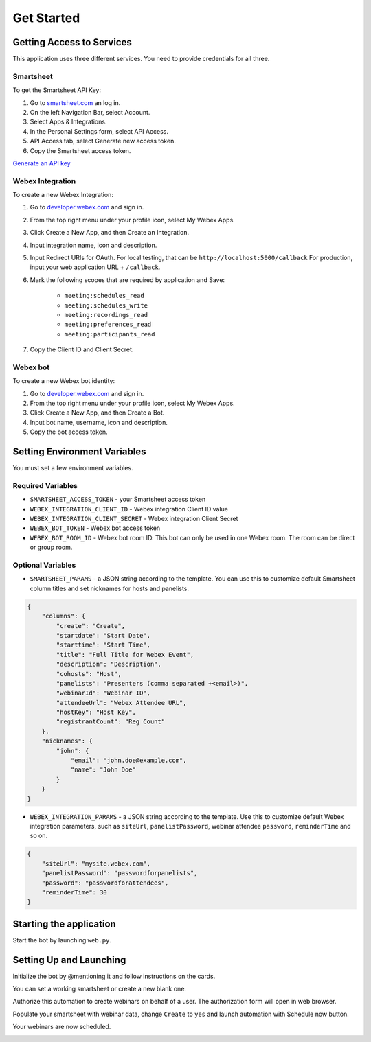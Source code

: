 ===========
Get Started
===========

Getting Access to Services
==========================
This application uses three different services. You need to provide credentials for all three.

Smartsheet
----------
To get the Smartsheet API Key:

#. Go to `smartsheet.com <https://www.smartsheet.com/>`_ an log in.
#. On the left Navigation Bar, select Account.
#. Select Apps & Integrations.
#. In the Personal Settings form, select API Access.
#. API Access tab, select Generate new access token.
#. Copy the Smartsheet access token.

`Generate an API key <https://help.smartsheet.com/articles/2482389-generate-API-key>`_

Webex Integration
-----------------
To create a new Webex Integration:

#. Go to `developer.webex.com <https://developer.webex.com/>`_ and sign in.
#. From the top right menu under your profile icon, select My Webex Apps.
#. Click Create a New App, and then Create an Integration.
#. Input integration name, icon and description.
#. Input Redirect URIs for OAuth. For local testing, that can be ``http://localhost:5000/callback`` For production, input your web application URL + ``/callback``.
#. Mark the following scopes that are required by application and Save:

    * ``meeting:schedules_read``
    * ``meeting:schedules_write``
    * ``meeting:recordings_read``
    * ``meeting:preferences_read``
    * ``meeting:participants_read``
#. Copy the Client ID and Client Secret.

Webex bot
---------
To create a new Webex bot identity:

#. Go to `developer.webex.com <https://developer.webex.com/>`_ and sign in.
#. From the top right menu under your profile icon, select My Webex Apps.
#. Click Create a New App, and then Create a Bot.
#. Input bot name, username, icon and description.
#. Copy the bot access token.


Setting Environment Variables
=====================
You must set a few environment variables.

Required Variables
------------------
* ``SMARTSHEET_ACCESS_TOKEN`` - your Smartsheet access token
* ``WEBEX_INTEGRATION_CLIENT_ID`` - Webex integration Client ID value
* ``WEBEX_INTEGRATION_CLIENT_SECRET`` - Webex integration Client Secret
* ``WEBEX_BOT_TOKEN`` - Webex bot access token
* ``WEBEX_BOT_ROOM_ID`` - Webex bot room ID. This bot can only be used in one Webex room. The room can be direct or group room.

Optional Variables
------------------
* ``SMARTSHEET_PARAMS`` - a JSON string according to the template. You can use this to customize default Smartsheet column titles and set nicknames for hosts and panelists.
.. code-block:: json

    {
        "columns": {
            "create": "Create", 
            "startdate": "Start Date", 
            "starttime": "Start Time", 
            "title": "Full Title for Webex Event", 
            "description": "Description",
            "cohosts": "Host",
            "panelists": "Presenters (comma separated +<email>)",
            "webinarId": "Webinar ID",
            "attendeeUrl": "Webex Attendee URL",
            "hostKey": "Host Key",
            "registrantCount": "Reg Count"
        },
        "nicknames": {
            "john": {
                "email": "john.doe@example.com",
                "name": "John Doe"
            }
        }
    }


* ``WEBEX_INTEGRATION_PARAMS`` - a JSON string according to the template. Use this to customize default Webex integration parameters, such as ``siteUrl``, ``panelistPassword``, webinar attendee ``password``, ``reminderTime`` and so on.
.. code-block:: json

    {
        "siteUrl": "mysite.webex.com", 
        "panelistPassword": "passwordforpanelists", 
        "password": "passwordforattendees",
        "reminderTime": 30
    }


Starting the application
========================

Start the bot by launching ``web.py``. 


Setting Up and Launching
========================

Initialize the bot by @mentioning it and follow instructions on the cards. 

.. image:: images/bot-hello.png
    :width: 857
    :alt: The bot responds to a message

You can set a working smartsheet or create a new blank one. 

.. image:: images/bot-smartsheet.png
    :width: 857
    :alt: The bot offers options to select an existing smartsheet or create a blank one.

Authorize this automation to create webinars on behalf of a user. The authorization form will open in web browser.

.. image:: images/bot-auth.png
    :width: 857
    :alt: The bot displays the current authorized account for webinars creation and offers a button to authorize another user.

Populate your smartsheet with webinar data, change ``Create`` to ``yes`` and launch automation with Schedule now button.

.. image:: images/smartsheet-screenshot.gif
    :width: 1500
    :alt: How to populate a smartsheet with webinar details and mark webinar for creation.

.. image:: images/bot-schedule.png
    :width: 857
    :alt: The bot reports that the webinar creation has started.

Your webinars are now scheduled.

.. image:: docs/images/smartsheet-done-screenshot.gif
    :width: 1500
    :alt: Webinars are created and the smartseet is populated with the webinar IDs and details.

